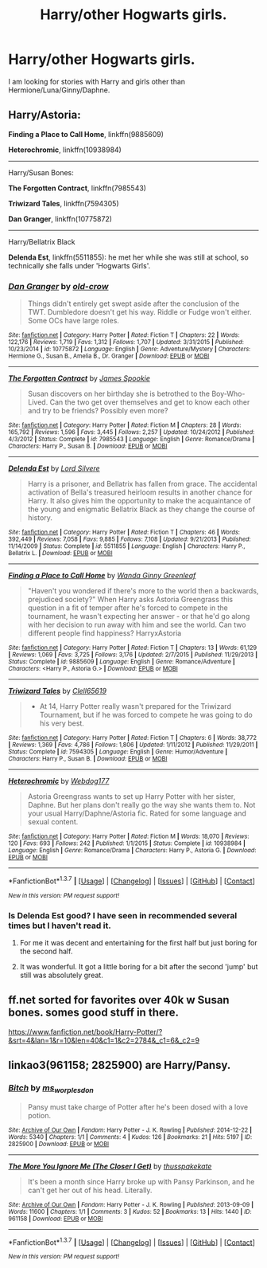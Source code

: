 #+TITLE: Harry/other Hogwarts girls.

* Harry/other Hogwarts girls.
:PROPERTIES:
:Author: Llian_Winter
:Score: 14
:DateUnix: 1464872145.0
:DateShort: 2016-Jun-02
:FlairText: Request
:END:
I am looking for stories with Harry and girls other than Hermione/Luna/Ginny/Daphne.


** Harry/Astoria:

*Finding a Place to Call Home*, linkffn(9885609)

*Heterochromic*, linkffn(10938984)

--------------

Harry/Susan Bones:

*The Forgotten Contract*, linkffn(7985543)

*Triwizard Tales*, linkffn(7594305)

*Dan Granger*, linkffn(10775872)

--------------

Harry/Bellatrix Black

*Delenda Est*, linkffn(5511855): he met her while she was still at school, so technically she falls under 'Hogwarts Girls'.
:PROPERTIES:
:Author: InquisitorCOC
:Score: 6
:DateUnix: 1464880648.0
:DateShort: 2016-Jun-02
:END:

*** [[http://www.fanfiction.net/s/10775872/1/][*/Dan Granger/*]] by [[https://www.fanfiction.net/u/616007/old-crow][/old-crow/]]

#+begin_quote
  Things didn't entirely get swept aside after the conclusion of the TWT. Dumbledore doesn't get his way. Riddle or Fudge won't either. Some OCs have large roles.
#+end_quote

^{/Site/: [[http://www.fanfiction.net/][fanfiction.net]] *|* /Category/: Harry Potter *|* /Rated/: Fiction T *|* /Chapters/: 22 *|* /Words/: 122,176 *|* /Reviews/: 1,719 *|* /Favs/: 1,312 *|* /Follows/: 1,707 *|* /Updated/: 3/31/2015 *|* /Published/: 10/23/2014 *|* /id/: 10775872 *|* /Language/: English *|* /Genre/: Adventure/Mystery *|* /Characters/: Hermione G., Susan B., Amelia B., Dr. Granger *|* /Download/: [[http://www.p0ody-files.com/ff_to_ebook/ffn-bot/index.php?id=10775872&source=ff&filetype=epub][EPUB]] or [[http://www.p0ody-files.com/ff_to_ebook/ffn-bot/index.php?id=10775872&source=ff&filetype=mobi][MOBI]]}

--------------

[[http://www.fanfiction.net/s/7985543/1/][*/The Forgotten Contract/*]] by [[https://www.fanfiction.net/u/649126/James-Spookie][/James Spookie/]]

#+begin_quote
  Susan discovers on her birthday she is betrothed to the Boy-Who-Lived. Can the two get over themselves and get to know each other and try to be friends? Possibly even more?
#+end_quote

^{/Site/: [[http://www.fanfiction.net/][fanfiction.net]] *|* /Category/: Harry Potter *|* /Rated/: Fiction M *|* /Chapters/: 28 *|* /Words/: 165,792 *|* /Reviews/: 1,596 *|* /Favs/: 3,445 *|* /Follows/: 2,257 *|* /Updated/: 10/24/2012 *|* /Published/: 4/3/2012 *|* /Status/: Complete *|* /id/: 7985543 *|* /Language/: English *|* /Genre/: Romance/Drama *|* /Characters/: Harry P., Susan B. *|* /Download/: [[http://www.p0ody-files.com/ff_to_ebook/ffn-bot/index.php?id=7985543&source=ff&filetype=epub][EPUB]] or [[http://www.p0ody-files.com/ff_to_ebook/ffn-bot/index.php?id=7985543&source=ff&filetype=mobi][MOBI]]}

--------------

[[http://www.fanfiction.net/s/5511855/1/][*/Delenda Est/*]] by [[https://www.fanfiction.net/u/116880/Lord-Silvere][/Lord Silvere/]]

#+begin_quote
  Harry is a prisoner, and Bellatrix has fallen from grace. The accidental activation of Bella's treasured heirloom results in another chance for Harry. It also gives him the opportunity to make the acquaintance of the young and enigmatic Bellatrix Black as they change the course of history.
#+end_quote

^{/Site/: [[http://www.fanfiction.net/][fanfiction.net]] *|* /Category/: Harry Potter *|* /Rated/: Fiction T *|* /Chapters/: 46 *|* /Words/: 392,449 *|* /Reviews/: 7,058 *|* /Favs/: 9,885 *|* /Follows/: 7,108 *|* /Updated/: 9/21/2013 *|* /Published/: 11/14/2009 *|* /Status/: Complete *|* /id/: 5511855 *|* /Language/: English *|* /Characters/: Harry P., Bellatrix L. *|* /Download/: [[http://www.p0ody-files.com/ff_to_ebook/ffn-bot/index.php?id=5511855&source=ff&filetype=epub][EPUB]] or [[http://www.p0ody-files.com/ff_to_ebook/ffn-bot/index.php?id=5511855&source=ff&filetype=mobi][MOBI]]}

--------------

[[http://www.fanfiction.net/s/9885609/1/][*/Finding a Place to Call Home/*]] by [[https://www.fanfiction.net/u/2298556/Wanda-Ginny-Greenleaf][/Wanda Ginny Greenleaf/]]

#+begin_quote
  "Haven't you wondered if there's more to the world then a backwards, prejudiced society?" When Harry asks Astoria Greengrass this question in a fit of temper after he's forced to compete in the tournament, he wasn't expecting her answer - or that he'd go along with her decision to run away with him and see the world. Can two different people find happiness? HarryxAstoria
#+end_quote

^{/Site/: [[http://www.fanfiction.net/][fanfiction.net]] *|* /Category/: Harry Potter *|* /Rated/: Fiction T *|* /Chapters/: 13 *|* /Words/: 61,129 *|* /Reviews/: 1,069 *|* /Favs/: 3,725 *|* /Follows/: 3,176 *|* /Updated/: 2/7/2015 *|* /Published/: 11/29/2013 *|* /Status/: Complete *|* /id/: 9885609 *|* /Language/: English *|* /Genre/: Romance/Adventure *|* /Characters/: <Harry P., Astoria G.> *|* /Download/: [[http://www.p0ody-files.com/ff_to_ebook/ffn-bot/index.php?id=9885609&source=ff&filetype=epub][EPUB]] or [[http://www.p0ody-files.com/ff_to_ebook/ffn-bot/index.php?id=9885609&source=ff&filetype=mobi][MOBI]]}

--------------

[[http://www.fanfiction.net/s/7594305/1/][*/Triwizard Tales/*]] by [[https://www.fanfiction.net/u/1298529/Clell65619][/Clell65619/]]

#+begin_quote
  - At 14, Harry Potter really wasn't prepared for the Triwizard Tournament, but if he was forced to compete he was going to do his very best.
#+end_quote

^{/Site/: [[http://www.fanfiction.net/][fanfiction.net]] *|* /Category/: Harry Potter *|* /Rated/: Fiction T *|* /Chapters/: 6 *|* /Words/: 38,772 *|* /Reviews/: 1,369 *|* /Favs/: 4,786 *|* /Follows/: 1,806 *|* /Updated/: 1/11/2012 *|* /Published/: 11/29/2011 *|* /Status/: Complete *|* /id/: 7594305 *|* /Language/: English *|* /Genre/: Humor/Adventure *|* /Characters/: Harry P., Susan B. *|* /Download/: [[http://www.p0ody-files.com/ff_to_ebook/ffn-bot/index.php?id=7594305&source=ff&filetype=epub][EPUB]] or [[http://www.p0ody-files.com/ff_to_ebook/ffn-bot/index.php?id=7594305&source=ff&filetype=mobi][MOBI]]}

--------------

[[http://www.fanfiction.net/s/10938984/1/][*/Heterochromic/*]] by [[https://www.fanfiction.net/u/921200/Webdog177][/Webdog177/]]

#+begin_quote
  Astoria Greengrass wants to set up Harry Potter with her sister, Daphne. But her plans don't really go the way she wants them to. Not your usual Harry/Daphne/Astoria fic. Rated for some language and sexual content.
#+end_quote

^{/Site/: [[http://www.fanfiction.net/][fanfiction.net]] *|* /Category/: Harry Potter *|* /Rated/: Fiction M *|* /Words/: 18,070 *|* /Reviews/: 120 *|* /Favs/: 693 *|* /Follows/: 242 *|* /Published/: 1/1/2015 *|* /Status/: Complete *|* /id/: 10938984 *|* /Language/: English *|* /Genre/: Romance/Drama *|* /Characters/: Harry P., Astoria G. *|* /Download/: [[http://www.p0ody-files.com/ff_to_ebook/ffn-bot/index.php?id=10938984&source=ff&filetype=epub][EPUB]] or [[http://www.p0ody-files.com/ff_to_ebook/ffn-bot/index.php?id=10938984&source=ff&filetype=mobi][MOBI]]}

--------------

*FanfictionBot*^{1.3.7} *|* [[[https://github.com/tusing/reddit-ffn-bot/wiki/Usage][Usage]]] | [[[https://github.com/tusing/reddit-ffn-bot/wiki/Changelog][Changelog]]] | [[[https://github.com/tusing/reddit-ffn-bot/issues/][Issues]]] | [[[https://github.com/tusing/reddit-ffn-bot/][GitHub]]] | [[[https://www.reddit.com/message/compose?to=tusing][Contact]]]

^{/New in this version: PM request support!/}
:PROPERTIES:
:Author: FanfictionBot
:Score: 2
:DateUnix: 1464880670.0
:DateShort: 2016-Jun-02
:END:


*** Is Delenda Est good? I have seen in recommended several times but I haven't read it.
:PROPERTIES:
:Author: Llian_Winter
:Score: 2
:DateUnix: 1464956966.0
:DateShort: 2016-Jun-03
:END:

**** For me it was decent and entertaining for the first half but just boring for the second half.
:PROPERTIES:
:Score: 1
:DateUnix: 1464957822.0
:DateShort: 2016-Jun-03
:END:


**** It was wonderful. It got a little boring for a bit after the second 'jump' but still was absolutely great.
:PROPERTIES:
:Author: TheGreatPornPursuit
:Score: 1
:DateUnix: 1465485984.0
:DateShort: 2016-Jun-09
:END:


** ff.net sorted for favorites over 40k w Susan bones. somes good stuff in there.

[[https://www.fanfiction.net/book/Harry-Potter/?&srt=4&lan=1&r=10&len=40&c1=1&c2=2784&_c1=6&_c2=9]]
:PROPERTIES:
:Author: sfjoellen
:Score: 2
:DateUnix: 1464880750.0
:DateShort: 2016-Jun-02
:END:


** linkao3(961158; 2825900) are Harry/Pansy.
:PROPERTIES:
:Score: 1
:DateUnix: 1464914458.0
:DateShort: 2016-Jun-03
:END:

*** [[http://archiveofourown.org/works/2825900][*/Bitch/*]] by [[http://archiveofourown.org/users/ms_worplesdon/pseuds/ms_worplesdon][/ms_worplesdon/]]

#+begin_quote
  Pansy must take charge of Potter after he's been dosed with a love potion.
#+end_quote

^{/Site/: [[http://www.archiveofourown.org/][Archive of Our Own]] *|* /Fandom/: Harry Potter - J. K. Rowling *|* /Published/: 2014-12-22 *|* /Words/: 5340 *|* /Chapters/: 1/1 *|* /Comments/: 4 *|* /Kudos/: 126 *|* /Bookmarks/: 21 *|* /Hits/: 5197 *|* /ID/: 2825900 *|* /Download/: [[http://archiveofourown.org/downloads/ms/ms_worplesdon/2825900/Bitch.epub?updated_at=1419263696][EPUB]] or [[http://archiveofourown.org/downloads/ms/ms_worplesdon/2825900/Bitch.mobi?updated_at=1419263696][MOBI]]}

--------------

[[http://archiveofourown.org/works/961158][*/The More You Ignore Me (The Closer I Get)/*]] by [[http://archiveofourown.org/users/thusspakekate/pseuds/thusspakekate][/thusspakekate/]]

#+begin_quote
  It's been a month since Harry broke up with Pansy Parkinson, and he can't get her out of his head. Literally.
#+end_quote

^{/Site/: [[http://www.archiveofourown.org/][Archive of Our Own]] *|* /Fandom/: Harry Potter - J. K. Rowling *|* /Published/: 2013-09-09 *|* /Words/: 11600 *|* /Chapters/: 1/1 *|* /Comments/: 3 *|* /Kudos/: 52 *|* /Bookmarks/: 13 *|* /Hits/: 1440 *|* /ID/: 961158 *|* /Download/: [[http://archiveofourown.org/downloads/th/thusspakekate/961158/The%20More%20You%20Ignore%20Me%20The.epub?updated_at=1387620517][EPUB]] or [[http://archiveofourown.org/downloads/th/thusspakekate/961158/The%20More%20You%20Ignore%20Me%20The.mobi?updated_at=1387620517][MOBI]]}

--------------

*FanfictionBot*^{1.3.7} *|* [[[https://github.com/tusing/reddit-ffn-bot/wiki/Usage][Usage]]] | [[[https://github.com/tusing/reddit-ffn-bot/wiki/Changelog][Changelog]]] | [[[https://github.com/tusing/reddit-ffn-bot/issues/][Issues]]] | [[[https://github.com/tusing/reddit-ffn-bot/][GitHub]]] | [[[https://www.reddit.com/message/compose?to=tusing][Contact]]]

^{/New in this version: PM request support!/}
:PROPERTIES:
:Author: FanfictionBot
:Score: 1
:DateUnix: 1464914513.0
:DateShort: 2016-Jun-03
:END:
